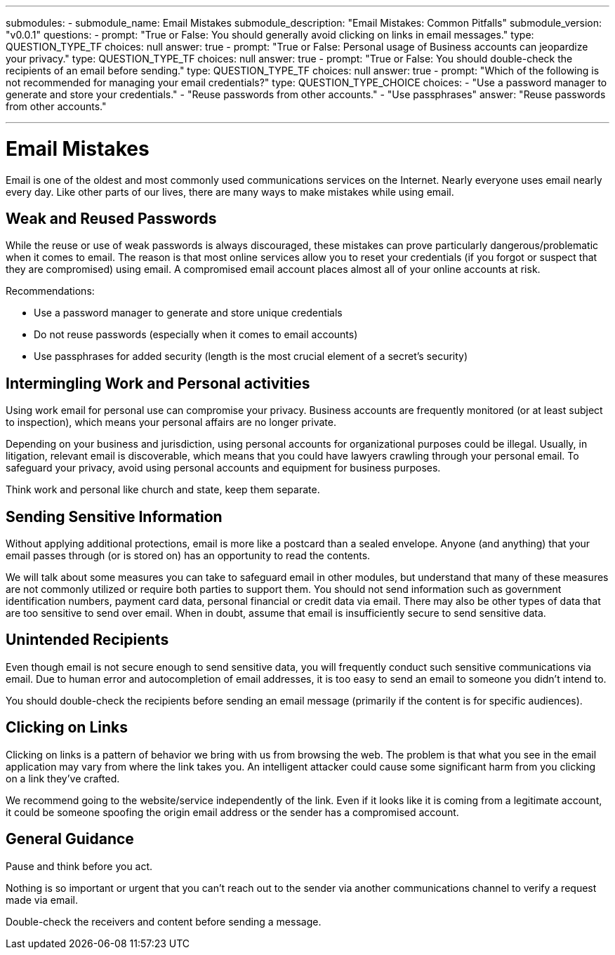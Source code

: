 ---
submodules:
 - submodule_name: Email Mistakes
   submodule_description: "Email Mistakes: Common Pitfalls"
   submodule_version: "v0.0.1"
   questions:
   - prompt: "True or False: You should generally avoid clicking on links in email messages."
     type: QUESTION_TYPE_TF
     choices: null
     answer: true
   - prompt: "True or False: Personal usage of Business accounts can jeopardize your privacy."
     type: QUESTION_TYPE_TF
     choices: null
     answer: true
   - prompt: "True or False: You should double-check the recipients of an email before sending."
     type: QUESTION_TYPE_TF
     choices: null
     answer: true
   - prompt: "Which of the following is not recommended for managing your email credentials?"
     type: QUESTION_TYPE_CHOICE
     choices:
     - "Use a password manager to generate and store your credentials."
     - "Reuse passwords from other accounts."
     - "Use passphrases"
     answer: "Reuse passwords from other accounts."

---
= Email Mistakes
Email is one of the oldest and most commonly used communications services on the Internet.
Nearly everyone uses email nearly every day.
Like other parts of our lives, there are many ways to make mistakes while using email.

== Weak and Reused Passwords
While the reuse or use of weak passwords is always discouraged, these mistakes can prove particularly dangerous/problematic when it comes to email.
The reason is that most online services allow you to reset your credentials (if you forgot or suspect that they are compromised) using email.
A compromised email account places almost all of your online accounts at risk.

Recommendations:

* Use a password manager to generate and store unique credentials
* Do not reuse passwords (especially when it comes to email accounts)
* Use passphrases for added security (length is the most crucial element of a secret's security)

== Intermingling Work and Personal activities
Using work email for personal use can compromise your privacy.
Business accounts are frequently monitored (or at least subject to inspection), which means your personal affairs are no longer private.


Depending on your business and jurisdiction, using personal accounts for organizational purposes could be illegal.
Usually, in litigation, relevant email is discoverable, which means that you could have lawyers crawling through your personal email.
To safeguard your privacy, avoid using personal accounts and equipment for business purposes.

Think work and personal like church and state, keep them separate.

== Sending Sensitive Information
Without applying additional protections, email is more like a postcard than a sealed envelope.
Anyone (and anything) that your email passes through (or is stored on) has an opportunity to read the contents.


We will talk about some measures you can take to safeguard email in other modules, but understand that many of these measures are not commonly utilized or require both parties to support them.
You should not send information such as government identification numbers, payment card data, personal financial or credit data via email.
There may also be other types of data that are too sensitive to send over email.
When in doubt, assume that email is insufficiently secure to send sensitive data.

== Unintended Recipients
Even though email is not secure enough to send sensitive data, you will frequently conduct such sensitive communications via email.
Due to human error and autocompletion of email addresses, it is too easy to send an email to someone you didn't intend to.

You should double-check the recipients before sending an email message (primarily if the content is for specific audiences).

== Clicking on Links
Clicking on links is a pattern of behavior we bring with us from browsing the web.
The problem is that what you see in the email application may vary from where the link takes you.
An intelligent attacker could cause some significant harm from you clicking on a link they've crafted.

We recommend going to the website/service independently of the link.
Even if it looks like it is coming from a legitimate account, it could be someone spoofing the origin email address or the sender has a compromised account.

== General Guidance
Pause and think before you act.

Nothing is so important or urgent that you can't reach out to the sender via another communications channel to verify a request made via email.

Double-check the receivers and content before sending a message.

